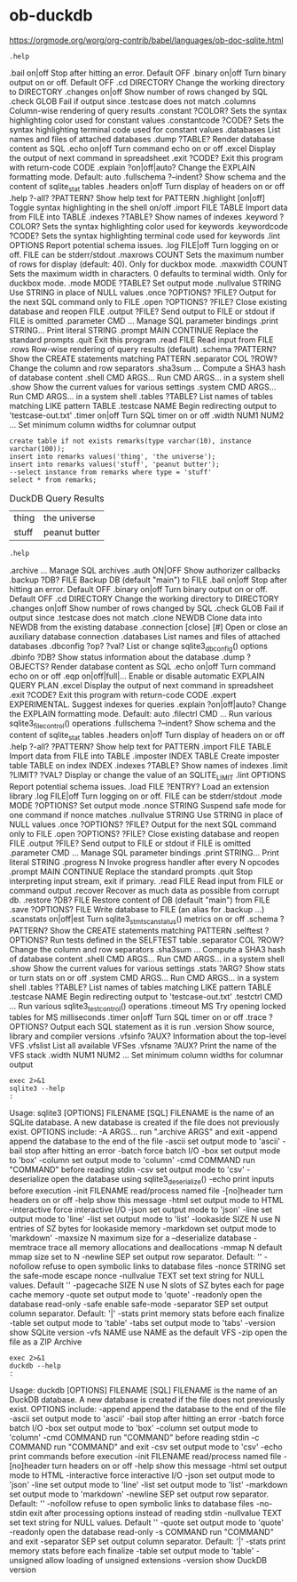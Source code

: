 * ob-duckdb

https://orgmode.org/worg/org-contrib/babel/languages/ob-doc-sqlite.html

#+name: duckdb-monitor-help
#+BEGIN_SRC duckdb  :results drawer
.help
#+end_src


#+RESULTS: duckdb-monitor-help
:results:
.bail on|off             Stop after hitting an error.  Default OFF
.binary on|off           Turn binary output on or off.  Default OFF
.cd DIRECTORY            Change the working directory to DIRECTORY
.changes on|off          Show number of rows changed by SQL
.check GLOB              Fail if output since .testcase does not match
.columns                 Column-wise rendering of query results
.constant ?COLOR?        Sets the syntax highlighting color used for constant values
.constantcode ?CODE?     Sets the syntax highlighting terminal code used for constant values
.databases               List names and files of attached databases
.dump ?TABLE?            Render database content as SQL
.echo on|off             Turn command echo on or off
.excel                   Display the output of next command in spreadsheet
.exit ?CODE?             Exit this program with return-code CODE
.explain ?on|off|auto?   Change the EXPLAIN formatting mode.  Default: auto
.fullschema ?--indent?   Show schema and the content of sqlite_stat tables
.headers on|off          Turn display of headers on or off
.help ?-all? ?PATTERN?   Show help text for PATTERN
.highlight [on|off]      Toggle syntax highlighting in the shell on/off
.import FILE TABLE       Import data from FILE into TABLE
.indexes ?TABLE?         Show names of indexes
.keyword ?COLOR?         Sets the syntax highlighting color used for keywords
.keywordcode ?CODE?      Sets the syntax highlighting terminal code used for keywords
.lint OPTIONS            Report potential schema issues.
.log FILE|off            Turn logging on or off.  FILE can be stderr/stdout
.maxrows COUNT           Sets the maximum number of rows for display (default: 40). Only for duckbox mode.
.maxwidth COUNT          Sets the maximum width in characters. 0 defaults to terminal width. Only for duckbox mode.
.mode MODE ?TABLE?       Set output mode
.nullvalue STRING        Use STRING in place of NULL values
.once ?OPTIONS? ?FILE?   Output for the next SQL command only to FILE
.open ?OPTIONS? ?FILE?   Close existing database and reopen FILE
.output ?FILE?           Send output to FILE or stdout if FILE is omitted
.parameter CMD ...       Manage SQL parameter bindings
.print STRING...         Print literal STRING
.prompt MAIN CONTINUE    Replace the standard prompts
.quit                    Exit this program
.read FILE               Read input from FILE
.rows                    Row-wise rendering of query results (default)
.schema ?PATTERN?        Show the CREATE statements matching PATTERN
.separator COL ?ROW?     Change the column and row separators
.sha3sum ...             Compute a SHA3 hash of database content
.shell CMD ARGS...       Run CMD ARGS... in a system shell
.show                    Show the current values for various settings
.system CMD ARGS...      Run CMD ARGS... in a system shell
.tables ?TABLE?          List names of tables matching LIKE pattern TABLE
.testcase NAME           Begin redirecting output to 'testcase-out.txt'
.timer on|off            Turn SQL timer on or off
.width NUM1 NUM2 ...     Set minimum column widths for columnar output
:end:

#+NAME: duckdb-query-example
#+BEGIN_SRC duckdb :exports both
  create table if not exists remarks(type varchar(10), instance varchar(100));
  insert into remarks values('thing', 'the universe');
  insert into remarks values('stuff', 'peanut butter');
  --select instance from remarks where type = 'stuff'
  select * from remarks;
#+end_src

#+CAPTION: DuckDB Query Results
#+RESULTS: duckdb-query-example
| thing | the universe  |
| stuff | peanut butter |


# #+HEADER: :exports results  # shows the result in the latex
#+NAME: sqlite-monitor-help
#+BEGIN_SRC sqlite :db throwmeaway.jnk :results drawer
.help
#+END_SRC


#+RESULTS: sqlite-monitor-help
:results:
.archive ...             Manage SQL archives
.auth ON|OFF             Show authorizer callbacks
.backup ?DB? FILE        Backup DB (default "main") to FILE
.bail on|off             Stop after hitting an error.  Default OFF
.binary on|off           Turn binary output on or off.  Default OFF
.cd DIRECTORY            Change the working directory to DIRECTORY
.changes on|off          Show number of rows changed by SQL
.check GLOB              Fail if output since .testcase does not match
.clone NEWDB             Clone data into NEWDB from the existing database
.connection [close] [#]  Open or close an auxiliary database connection
.databases               List names and files of attached databases
.dbconfig ?op? ?val?     List or change sqlite3_db_config() options
.dbinfo ?DB?             Show status information about the database
.dump ?OBJECTS?          Render database content as SQL
.echo on|off             Turn command echo on or off
.eqp on|off|full|...     Enable or disable automatic EXPLAIN QUERY PLAN
.excel                   Display the output of next command in spreadsheet
.exit ?CODE?             Exit this program with return-code CODE
.expert                  EXPERIMENTAL. Suggest indexes for queries
.explain ?on|off|auto?   Change the EXPLAIN formatting mode.  Default: auto
.filectrl CMD ...        Run various sqlite3_file_control() operations
.fullschema ?--indent?   Show schema and the content of sqlite_stat tables
.headers on|off          Turn display of headers on or off
.help ?-all? ?PATTERN?   Show help text for PATTERN
.import FILE TABLE       Import data from FILE into TABLE
.imposter INDEX TABLE    Create imposter table TABLE on index INDEX
.indexes ?TABLE?         Show names of indexes
.limit ?LIMIT? ?VAL?     Display or change the value of an SQLITE_LIMIT
.lint OPTIONS            Report potential schema issues.
.load FILE ?ENTRY?       Load an extension library
.log FILE|off            Turn logging on or off.  FILE can be stderr/stdout
.mode MODE ?OPTIONS?     Set output mode
.nonce STRING            Suspend safe mode for one command if nonce matches
.nullvalue STRING        Use STRING in place of NULL values
.once ?OPTIONS? ?FILE?   Output for the next SQL command only to FILE
.open ?OPTIONS? ?FILE?   Close existing database and reopen FILE
.output ?FILE?           Send output to FILE or stdout if FILE is omitted
.parameter CMD ...       Manage SQL parameter bindings
.print STRING...         Print literal STRING
.progress N              Invoke progress handler after every N opcodes
.prompt MAIN CONTINUE    Replace the standard prompts
.quit                    Stop interpreting input stream, exit if primary.
.read FILE               Read input from FILE or command output
.recover                 Recover as much data as possible from corrupt db.
.restore ?DB? FILE       Restore content of DB (default "main") from FILE
.save ?OPTIONS? FILE     Write database to FILE (an alias for .backup ...)
.scanstats on|off|est    Turn sqlite3_stmt_scanstatus() metrics on or off
.schema ?PATTERN?        Show the CREATE statements matching PATTERN
.selftest ?OPTIONS?      Run tests defined in the SELFTEST table
.separator COL ?ROW?     Change the column and row separators
.sha3sum ...             Compute a SHA3 hash of database content
.shell CMD ARGS...       Run CMD ARGS... in a system shell
.show                    Show the current values for various settings
.stats ?ARG?             Show stats or turn stats on or off
.system CMD ARGS...      Run CMD ARGS... in a system shell
.tables ?TABLE?          List names of tables matching LIKE pattern TABLE
.testcase NAME           Begin redirecting output to 'testcase-out.txt'
.testctrl CMD ...        Run various sqlite3_test_control() operations
.timeout MS              Try opening locked tables for MS milliseconds
.timer on|off            Turn SQL timer on or off
.trace ?OPTIONS?         Output each SQL statement as it is run
.version                 Show source, library and compiler versions
.vfsinfo ?AUX?           Information about the top-level VFS
.vfslist                 List all available VFSes
.vfsname ?AUX?           Print the name of the VFS stack
.width NUM1 NUM2 ...     Set minimum column widths for columnar output
:end:

# https://kitchingroup.cheme.cmu.edu/blog/2015/01/04/Redirecting-stderr-in-org-mode-shell-blocks/
#+NAME: sqlite-cli-help
#+BEGIN_SRC shell :results drawer
  exec 2>&1
  sqlite3 --help
  :
#+END_SRC

#+RESULTS: sqlite-cli-help
:results:
Usage: sqlite3 [OPTIONS] FILENAME [SQL]
FILENAME is the name of an SQLite database. A new database is created
if the file does not previously exist.
OPTIONS include:
   -A ARGS...           run ".archive ARGS" and exit
   -append              append the database to the end of the file
   -ascii               set output mode to 'ascii'
   -bail                stop after hitting an error
   -batch               force batch I/O
   -box                 set output mode to 'box'
   -column              set output mode to 'column'
   -cmd COMMAND         run "COMMAND" before reading stdin
   -csv                 set output mode to 'csv'
   -deserialize         open the database using sqlite3_deserialize()
   -echo                print inputs before execution
   -init FILENAME       read/process named file
   -[no]header          turn headers on or off
   -help                show this message
   -html                set output mode to HTML
   -interactive         force interactive I/O
   -json                set output mode to 'json'
   -line                set output mode to 'line'
   -list                set output mode to 'list'
   -lookaside SIZE N    use N entries of SZ bytes for lookaside memory
   -markdown            set output mode to 'markdown'
   -maxsize N           maximum size for a --deserialize database
   -memtrace            trace all memory allocations and deallocations
   -mmap N              default mmap size set to N
   -newline SEP         set output row separator. Default: '\n'
   -nofollow            refuse to open symbolic links to database files
   -nonce STRING        set the safe-mode escape nonce
   -nullvalue TEXT      set text string for NULL values. Default ''
   -pagecache SIZE N    use N slots of SZ bytes each for page cache memory
   -quote               set output mode to 'quote'
   -readonly            open the database read-only
   -safe                enable safe-mode
   -separator SEP       set output column separator. Default: '|'
   -stats               print memory stats before each finalize
   -table               set output mode to 'table'
   -tabs                set output mode to 'tabs'
   -version             show SQLite version
   -vfs NAME            use NAME as the default VFS
   -zip                 open the file as a ZIP Archive
:end:


#+name: duckdb-cli-help
#+begin_src shell :results raw drawer
  exec 2>&1
  duckdb --help
  :
#+end_src

#+RESULTS: duckdb-cli-help
:results:
Usage: duckdb [OPTIONS] FILENAME [SQL]
FILENAME is the name of an DuckDB database. A new database is created
if the file does not previously exist.
OPTIONS include:
   -append              append the database to the end of the file
   -ascii               set output mode to 'ascii'
   -bail                stop after hitting an error
   -batch               force batch I/O
   -box                 set output mode to 'box'
   -column              set output mode to 'column'
   -cmd COMMAND         run "COMMAND" before reading stdin
   -c COMMAND           run "COMMAND" and exit
   -csv                 set output mode to 'csv'
   -echo                print commands before execution
   -init FILENAME       read/process named file
   -[no]header          turn headers on or off
   -help                show this message
   -html                set output mode to HTML
   -interactive         force interactive I/O
   -json                set output mode to 'json'
   -line                set output mode to 'line'
   -list                set output mode to 'list'
   -markdown            set output mode to 'markdown'
   -newline SEP         set output row separator. Default: '\n'
   -nofollow            refuse to open symbolic links to database files
   -no-stdin            exit after processing options instead of reading stdin
   -nullvalue TEXT      set text string for NULL values. Default ''
   -quote               set output mode to 'quote'
   -readonly            open the database read-only
   -s COMMAND           run "COMMAND" and exit
   -separator SEP       set output column separator. Default: '|'
   -stats               print memory stats before each finalize
   -table               set output mode to 'table'
   -unsigned            allow loading of unsigned extensions
   -version             show DuckDB version
:end:
